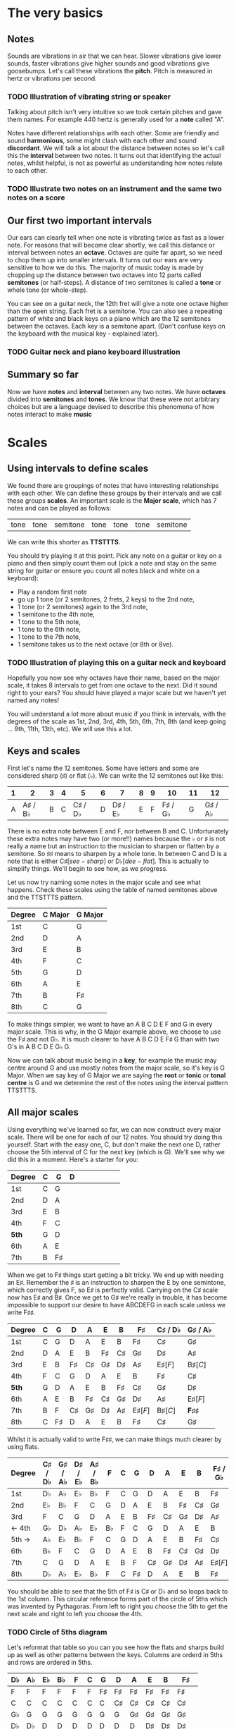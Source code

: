 #+STARTUP: showall
#+OPTIONS: toc:1

* The very basics
** Notes
Sounds are vibrations in air that we can hear. Slower vibrations give lower sounds, faster
vibrations give higher sounds and good vibrations give goosebumps. Let's call these vibrations 
the *pitch*. Pitch is measured in hertz or vibrations per second.

*** TODO Illustration of vibrating string or speaker

Talking about pitch isn't very intuitive so we took certain pitches and gave them names. For
example 440 hertz is generally used for a *note* called "A". 

Notes have different relationships with each other. Some are friendly and sound *harmonious*, 
some might clash with each other and sound *discordant*. We will talk a lot about the 
distance between notes so let's call this the *interval* between two
notes. It turns out that identifying the actual notes, whilst helpful, is not as powerful as 
understanding how notes relate to each other.

*** TODO Illustrate two notes on an instrument and the same two notes on a score

** Our first two important intervals
Our ears can clearly tell when one note is vibrating twice as fast as a lower note. For reasons 
that will become clear shortly, we call this distance or interval between notes an *octave*.
Octaves are quite far apart, so we need to chop them up into smaller intervals. It turns out our 
ears are very sensitive to how we do this. The majority of music today is made by chopping up 
the distance between two octaves into 12 parts called *semitones* (or half-steps).
A distance of two semitones is called a *tone* or whole tone (or whole-step).

You can see on a guitar neck, the 12th fret will give a note one octave higher than the open 
string. Each fret is a semitone. You can also see a repeating pattern of white and black keys 
on a piano which are the 12 semitones between the octaves. Each key is a semitone apart. (Don't
confuse keys on the keyboard with the musical key - explained later).

*** TODO Guitar neck and piano keyboard illustration

** Summary so far
Now we have *notes* and *interval* between any two notes. We have *octaves* divided into
*semitones* and *tones*. We know that these were not arbitrary choices but are a language devised
to describe this phenomena of how notes interact to make *music*

* Scales
** Using intervals to define scales
We found there are groupings of notes that have interesting relationships with each other. We 
can define these groups by their intervals and we call these groups *scales*. An important scale 
is the *Major scale*, which has 7 notes and can be played as follows:
#+ATTR_HTML: :border 0 :rules all :frame none
 | tone | tone | semitone | tone | tone | tone | semitone |
We can write this shorter as *TTSTTTS*.

You should try playing it at this point. Pick any note on a guitar or key on a piano and 
then simply count them out (pick a note and stay on the same string for guitar or ensure you count
all notes black and white on a keyboard):
  - Play a random first note
  - go up 1 tone (or 2 semitones, 2 frets, 2 keys) to the 2nd note,
  - 1 tone (or 2 semitones) again to the 3rd note,
  - 1 semitone to the 4th note,
  - 1 tone to the 5th note,
  - 1 tone to the 6th note,
  - 1 tone to the 7th note,
  - 1 semitone takes us to the next octave (or 8th or 8ve).

*** TODO Illustration of playing this on a guitar neck and keyboard

Hopefully you now see why octaves have their name, based on the major scale, it takes 8 
intervals to get from one octave to the next. Did it sound right to your ears? You should have 
played a major scale but we haven't yet named any notes!

You will understand a lot more about music if you think in intervals, with the degrees of the 
scale as 1st, 2nd, 3rd, 4th, 5th, 6th, 7th, 8th (and keep going ... 9th, 11th, 13th, etc). We 
will use this a lot.

** Keys and scales
First let's name the 12 semitones. Some have letters and some are considered sharp (\sharp) or 
flat (\flat). We can write the 12 semitones out like this:
#+ATTR_HTML: :border 0 :rules all :frame none
  | 1 |                2 | 3 | 4 |                5 | 6 |                7 | 8 | 9 |               10 | 11 |               12 |
  |---+------------------+---+---+------------------+---+------------------+---+---+------------------+----+------------------|
  | A | A\sharp / B\flat | B | C | C\sharp / D\flat | D | D\sharp / E\flat | E | F | F\sharp / G\flat |  G | G\sharp / A\flat |
There is no extra note between E and F, nor between B and C. Unfortunately these extra notes may have 
two (or more!!) names because the \flat or \sharp is not really a name but an instruction to the
musician to sharpen or flatten by a semitone. So \sharp{}\sharp{} means to sharpen by a whole tone. In 
between C and D is a note that is either C\sharp [see-sharp] or D\flat [dee-flat]. This is 
actually to simplify things. We'll begin to see how, as we progress.

Let us now try naming some notes in the major scale and see what happens. Check these scales using 
the table of named semitones above and the TTSTTTS pattern.
#+ATTR_HTML: :border 0 :rules all :frame none
  | Degree | C Major | G Major |
  |--------+---------+---------|
  | 1st    | C       | G       |
  | 2nd    | D       | A       |
  | 3rd    | E       | B       |
  | 4th    | F       | C       |
  | 5th    | G       | D       |
  | 6th    | A       | E       |
  | 7th    | B       | F\sharp |
  | 8th    | C       | G       |

To make things simpler, we want to have an A B C D E F and G in every major scale. This is why, in the 
G Major example above, we choose to use the F\sharp and not G\flat. It is much clearer to 
have A B C D E F\sharp G than with two G's in A B C D E G\flat G.

Now we can talk about music being in a *key*, for example the music may centre around G and
use mostly notes from the major scale, so it's key is G Major. When we say key of G Major we 
are saying the *root* or *tonic* or *tonal centre* is G and we determine the rest of the notes 
using the interval pattern TTSTTTS.

** All major scales
Using everything we've learned so far, we can now construct every major scale. There will be one 
for each of our 12 notes. You should try doing this yourself. Start with the easy one, C, but don't 
make the next one D, rather choose the 5th interval of C for the next key (which is G). We'll see why
we did this in a moment. Here's a starter for you:
#+ATTR_HTML: :border 0 :rules all :frame none
  | Degree | C | G       | D |   |   |   |   |   |   |
  |--------+---+---------+---+---+---+---+---+---+---|
  | 1st    | C | G       |   |   |   |   |   |   |   |
  | 2nd    | D | A       |   |   |   |   |   |   |   |
  | 3rd    | E | B       |   |   |   |   |   |   |   |
  | 4th    | F | C       |   |   |   |   |   |   |   |
  | *5th*  | G | D       |   |   |   |   |   |   |   |
  | 6th    | A | E       |   |   |   |   |   |   |   |
  | 7th    | B | F\sharp |   |   |   |   |   |   |   |

When we get to F\sharp things start getting a bit tricky. We end up with needing an E\sharp. Remember 
the \sharp is an instruction to sharpen the E by one semintone, which correctly gives F, so E\sharp
is perfectly valid. Carrying on the C\sharp scale now has E\sharp and B\sharp. Once we get to 
G\sharp we're really in trouble, it has become impossible to support our desire to have ABCDEFG in 
each scale unless we write F\sharp{}\sharp{}. 
#+ATTR_HTML: :border 0 :rules all :frame none
  | Degree | C | G       | D       | A       | E       | B       | F\sharp     | C\sharp / D\flat | G\sharp / A\flat    |
  |--------+---+---------+---------+---------+---------+---------+-------------+------------------+---------------------|
  | 1st    | C | G       | D       | A       | E       | B       | F\sharp     | C\sharp          | G\sharp             |
  | 2nd    | D | A       | E       | B       | F\sharp | C\sharp | G\sharp     | D\sharp          | A\sharp             |
  | 3rd    | E | B       | F\sharp | C\sharp | G\sharp | D\sharp | A\sharp     | E\sharp [F]      | B\sharp [C]         |
  | 4th    | F | C       | G       | D       | A       | E       | B           | F\sharp          | C\sharp             |
  | *5th*  | G | D       | A       | E       | B       | F\sharp | C\sharp     | G\sharp          | D\sharp             |
  | 6th    | A | E       | B       | F\sharp | C\sharp | G\sharp | D\sharp     | A\sharp          | E\sharp [F]         |
  | 7th    | B | F       | C\sharp | G\sharp | D\sharp | A\sharp | E\sharp [F] | B\sharp [C]      | *F\sharp{}\sharp{}* |
  | 8th    | C | F\sharp | D       | A       | E       | B       | F\sharp     | C\sharp          | G\sharp             |

Whilst it is actually valid to write F\sharp{}\sharp{}, we can make things much clearer by using flats. 
#+ATTR_HTML: :border 0 :rules all :frame none
  | Degree | C\sharp / D\flat | G\sharp / A\flat | D\sharp / E\flat | A\sharp / B\flat | F      | C | G       | D       | A       | E       | B       | F\sharp / G\flat |
  |--------+------------------+------------------+------------------+------------------+--------+---+---------+---------+---------+---------+---------+------------------|
  | 1st    | D\flat           | A\flat           | E\flat           | B\flat           | F      | C | G       | D       | A       | E       | B       | F\sharp          |
  | 2nd    | E\flat           | B\flat           | F                | C                | G      | D | A       | E       | B       | F\sharp | C\sharp | G\sharp          |
  | 3rd    | F                | C                | G                | D                | A      | E | B       | F\sharp | C\sharp | G\sharp | D\sharp | A\sharp          |
  | <- 4th | G\flat           | D\flat           | A\flat           | E\flat           | B\flat | F | C       | G       | D       | A       | E       | B                |
  | 5th -> | A\flat           | E\flat           | B\flat           | F                | C      | G | D       | A       | E       | B       | F\sharp | C\sharp          |
  | 6th    | B\flat           | F                | C                | G                | D      | A | E       | B       | F\sharp | C\sharp | G\sharp | D\sharp          |
  | 7th    | C                | G                | D                | A                | E      | B | F       | C\sharp | G\sharp | D\sharp | A\sharp | E\sharp [F]      |
  | 8th    | D\flat           | A\flat           | E\flat           | B\flat           | F      | C | F\sharp | D       | A       | E       | B       | F\sharp          |
You should be able to see that the 5th of F\sharp is C\sharp or D\flat and so loops back to 
the 1st column. This circular reference forms part of the circle of 5ths which was invented by 
Pythagoras. From left to right you choose the 5th to get the next scale and right to left you 
choose the 4th. 

*** TODO Circle of 5ths diagram

Let's reformat that table so you can you see how the flats and sharps build up as well as other 
patterns between the keys. Columns are orderd in 5ths and rows are ordered in 5ths.
#+ATTR_HTML: :border 0 :rules all :frame none
  | D\flat | A\flat | E\flat | B\flat | F      | C | G       | D       | A       | E       | B       | F\sharp     |
  |--------+--------+--------+--------+--------+---+---------+---------+---------+---------+---------+-------------|
  | F      | F      | F      | F      | F      | F | F\sharp | F\sharp | F\sharp | F\sharp | F\sharp | F\sharp     |
  | C      | C      | C      | C      | C      | C | C       | C\sharp | C\sharp | C\sharp | C\sharp | C\sharp     |
  | G\flat | G      | G      | G      | G      | G | G       | G       | G\sharp | G\sharp | G\sharp | G\sharp     |
  | D\flat | D\flat | D      | D      | D      | D | D       | D       | D       | D\sharp | D\sharp | D\sharp     |
  | A\flat | A\flat | A\flat | A      | A      | A | A       | A       | A       | A       | A\sharp | A\sharp     |
  | E\flat | E\flat | E\flat | E\flat | E      | E | E       | E       | E       | E       | E       | E\sharp [F] |
  | B\flat | B\flat | B\flat | B\flat | B\flat | B | B       | B       | B       | B       | B       | B           |

** Minor scales
Because you know all the major scales, and you understand intervals, you know the *minor scales* as 
well. All you need are the rules on how to find them. One way to find a minor scale is to go left 
by 3 degrees from the root of the major scale. Start there and play all the notes from the major 
scale, you have found the *natural minor* or *relative minor*.
#+ATTR_HTML: :border 0 :rules all :frame none
  | Major | D\flat    | A\flat | E\flat | B\flat | F  | C  | G  | D  | A          | E          | B          | F\sharp    |
  | Minor | B\flat{}m | Fm     | Cm     | Gm     | Dm | Am | Em | Bm | F\sharp{}m | C\sharp{}m | G\sharp{}m | D\sharp{}m |
Another way is looking at the pattern we use to construct a scale. Take the major TTSTTTS and 
shift it 3 to the right you get TSTTSTT. This is the same as going three intervals to the left. Yet 
another way to look at this is that the relative minor always starts on the 6th degree of the major 
scale and uses all the same notes as the major scale.

* Chords
** Chord Basics
When we play a bunch of notes together, we're playing a *chord*. Play any notes from a given key 
and we're playing chords from that key. Chords have a strong relationship with the key of the 
music.

If you play 3 notes together, you're playing a type of chord called a *triad*,. These chords get a 
special name because they are very special chords. If you play the 1st, 3rd and 5th degrees
together you are playing a *major chord* or *major triad*. So now you instantly know all the major 
triads.
#+ATTR_HTML: :border 0 :rules all :frame none
  | Degree   | C\sharp / D\flat | G\sharp / A\flat | D\sharp / E\flat | A\sharp / B\flat | F | C | G | D       | A       | E       | B       | F\sharp / G\flat |
  |----------+------------------+------------------+------------------+------------------+---+---+---+---------+---------+---------+---------+---------|
  | root     | D\flat           | A\flat           | E\flat           | B\flat           | F | C | G | D       | A       | E       | B       | F\sharp |
  | skip one |                  |                  |                  |                  |   |   |   |         |         |         |         |         |
  | 3rd      | F                | C                | G                | D                | A | E | B | F\sharp | C\sharp | G\sharp | D\sharp | A\sharp |
  | skip one |                  |                  |                  |                  |   |   |   |         |         |         |         |         |
  | 5th      | A\flat           | E\flat           | B\flat           | F                | C | G | D | A       | E       | B       | F\sharp | C\sharp |

** Important traids
Notice the pattern is play one, skip one, play one, skip one, play one. For example in C Major
the notes are CDEFGAB and the C Major Triad is CEG skipping D and F. You can move this pattern 
around and get a bunch of other triads. Using this same pattern, we can start on each degree of a
scale. We like to give them numbers too and use upper and lower case, the case is important too.
#+ATTR_HTML: :border 0 :rules all :frame none
  | Chord     | I     | ii    | iii   | IV    | V     | vi     | vii    |
  |-----------+-------+-------+-------+-------+-------+--------+--------|
  | Intervals | 1,3,5 | 2,4,6 | 3,5,7 | 4,6,1 | 5,7,2 | 6,1,3  | 7,2,4  |
  | or        | 1,3,5 | 2,4,6 | 3,5,7 | 4,6,8 | 5,7,9 | 6,8,10 | 7,9,11 |
Let's look at these in a different way. What is the interval from 1st to 3rd? Using TTSTTTS we 
can see it's two tones and from 3rd to 5th is a semitone plus a tone. Sometimes this might be 
explained as 4 semitones then 3 semitones. This 4+3 is the pattern for a major chord.
#+ATTR_HTML: :border 0 :rules all :frame none
  | Chord        | I     | ii    | iii   | IV    | V     | vi    | vii   |
  |--------------+-------+-------+-------+-------+-------+-------+-------|
  | Intervals    | 1,3,5 | 2,4,6 | 3,5,7 | 4,6,1 | 5,7,2 | 6,1,3 | 7,2,4 |
  | In semitones | 4 + 3 | 3 + 4 | 3 + 4 | 4 + 3 | 4 + 3 | 3 + 4 | 3 + 3 |
We can see all the uppercase ones are 4+3, major chords. All except one of the lowercase ones are 
3+4, which is the pattern for a *minor chord*. The odd one out is vii. It is 3+3 and called a 
*diminished chord*. Yeah it's the runt of the family and we'll ignore it for now. 
I find it quite lovely that we have the 4+3 and 3+4 for major and minor chords. It blows my mind 
that people figured this stuff out and came up with such an elegant language of music.

** Traids in every key
Major chords are generally just be denoted by the root note, so C Major will be written C. Minor 
chords will have the root note plus a small m, so A Minor is written Am. Flats and sharps are put 
in their proper place after the note name. Here again we can see why we want to keep the notes 
in each key labeled as ABCDEFG and use \flat and \sharp to do so. Things would get very confusing 
indeed.
#+ATTR_HTML: :border 0 :rules all :frame none
  | Key     | I       | ii         | iii        | IV     | V       | vi         |
  |---------+---------+------------+------------+--------+---------+------------|
  | D\flat  | D\flat  | E\flat{}m  | Fm         | G\flat | A\flat  | B\flat{}m  |
  | A\flat  | A\flat  | B\flat{}m  | C          | D\flat | E\flat  | Fm         |
  | E\flat  | E\flat  | Fm         | Gm         | A\flat | B\flat  | Cm         |
  | B\flat  | B\flat  | Cm         | Dm         | E\flat | F       | Gm         |
  | F       | F       | Gm         | Am         | B\flat | C       | Dm         |
  | C       | C       | Dm         | Em         | F      | G       | Am         |
  | G       | G       | Am         | Bm         | C      | D       | Em         |
  | D       | D       | Em         | F\sharp{}m | G      | A       | Bm         |
  | A       | A       | Bm         | C\sharp{}m | D      | E       | F\sharp{}m |
  | E       | E       | F\sharp{}m | G\sharp{}m | A      | B       | C\sharp{}m |
  | B       | B       | C\sharp{}m | D\sharp{}m | E      | F\sharp | G\sharp{}m |
  | F\sharp | F\sharp | G\sharp{}m | A\sharp{}m | B      | C\sharp | D\sharp{}m |

* Pieces of music and songs
** Chord progressions
*** TODO progression usage
*** TODO commonly used progressions

** Chord Inversions
*** TODO inversion usage

** Melodies
*** TODO melodies

* Appendix
** TODO More detail on circle of 5ths
** Various scales
** Mames for intervals in major scales
 | Degree | Distance | Name        |
 |--------+----------+-------------|
 |      1 |          | Tonic       |
 |      2 | T        | Major 2nd   |
 |      3 | T        | Major 3rd   |
 |      4 | S        | Perfect 4th |
 |      5 | T        | Perfect 5th |
 |      6 | T        | Major 6th   |
 |      7 | T        | Major 7th   |
 |      8 | S        | Perfect 8th |
** Names for intervals in minor scales
 | Degree | Distance | Name        |
 |--------+----------+-------------|
 |      1 |          | Tonic       |
 |      2 | T        | Major 2nd   |
 |      3 | S        | Minor 3rd   |
 |      4 | T        | Perfect 4th |
 |      5 | T        | Perfect 5th |
 |      6 | S        | Minor 6th   |
 |      7 | T        | Minor 7th   |
 |      8 | T        | Perfect 8th |
** TODO document various scales
- Chromatic:
  If you play the 12 semitones, say by going up a guitar string, fret by fret, or by playing each 
  note (white and black) on a piano.
#+ATTR_HTML: :border 0 :rules all :frame none
  | pattern   | S | S | S | S | S | S | S | S | S | S | S | S |
  | semitones | 1 | 1 | 1 | 1 | 1 | 1 | 1 | 1 | 1 | 1 | 1 | 1 |
- Major:
#+ATTR_HTML: :border 0 :rules all :frame none
  | pattern   | T | T | S | T | T | T | S |
  | semitones | 2 | 2 | 1 | 2 | 2 | 2 | 1 |
  | Interval  | 1 | 2 | 3 | 4 | 5 | 6 | 7 |
- Minor scale:
#+ATTR_HTML: :border 0 :rules all :frame none
  | pattern   | T | S | T  | T | S | T  | T  |
  | semitones | 2 | 1 | 2  | 2 | 1 | 2  | 2  |
  | Interval  | 1 | 2 | b3 | 4 | 5 | b6 | b7 |
- Pentatonic scales:
  Some poeople provide a pattern for pentatonic scales but I prefer to think about them
  as selecting 5 notes (penta) from the Major or Minor scale.
-- from the Major scale include 1, 2, 3, 5, 6 or skip the 4th and 7th
#+ATTR_HTML: :border 0 :rules all :frame none
  | semitones | 2 | 2 | 1 | 2 | 2 | 2 | 1 |
  | Interval  | 1 | 2 | 3 | 4 | 5 | 6 | 7 |
  | Include?  | 1 | 2 | 3 | X | 5 | 6 | X |
-- from the Minor scale include 1, b3, 4, 5, b7 or exclude the 2nd and flat 6th
#+ATTR_HTML: :border 0 :rules all :frame none
  | semitones | 2 | 1 | 2  | 2 | 1 | 2  | 2  |
  | Interval  | 1 | 2 | b3 | 4 | 5 | b6 | b7 |
  | Include?  | 1 | X | b3 | 4 | 5 | X  | b7 |


* Useful links
- Piano Exercises: https://pianoexercises.org recommended to me was https://pianoexercises.org/exercises/czerny/
- Various musical transcriptions: https://imslp.org
- Chordmaps, music theory and chordmaps midi app: https://www.mugglinworks.com/
- An instrument supplier who will ship to HK cheaper than buying locally https://www.thomann.de
- https://www.musictheory.net
- I think Andrew Huang's music theory in 1/2 hr is one of the 
  easiest run-through's of music theory https://www.youtube.com/watch?v=rgaTLrZGlk0
  Note, you should do the exercises and it's not half an hour, it's weeks of work if
  you take learning music theory seriously. Tip: Play it at 1.5x
- Some really insightful analysis of chord progressions and melodic overlays from the 80's
  https://www.youtube.com/watch?v=jav5xMqBWeY
- Piano scales and their fingerings: https://www.pianoscales.org

